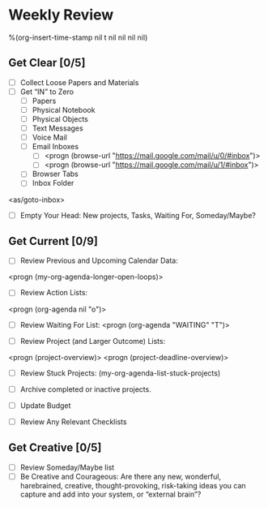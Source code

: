 * Weekly Review
%(org-insert-time-stamp nil t nil nil nil nil)
** Get Clear [0/5]
- [ ] Collect Loose Papers and Materials
- [ ] Get “IN” to Zero
  - [ ] Papers
  - [ ] Physical Notebook
  - [ ] Physical Objects
  - [ ] Text Messages
  - [ ] Voice Mail
  - [ ] Email Inboxes
     - [ ] <progn (browse-url "https://mail.google.com/mail/u/0/#inbox")>
     - [ ] <progn (browse-url "https://mail.google.com/mail/u/1/#inbox")>
  - [ ] Browser Tabs
  - [ ] Inbox Folder
<as/goto-inbox>

- [ ] Empty Your Head: New projects, Tasks, Waiting For, Someday/Maybe?

** Get Current [0/9]
- [ ] Review Previous and Upcoming Calendar Data:
<progn (my-org-agenda-longer-open-loops)>

- [ ] Review Action Lists:
<progn (org-agenda nil "o")>

- [ ] Review Waiting For List:
 <progn (org-agenda "WAITING" "T")>

- [ ] Review Project (and Larger Outcome) Lists:
<progn (project-overview)>
<progn (project-deadline-overview)>

- [ ] Review Stuck Projects:
  (my-org-agenda-list-stuck-projects)

- [ ] Archive completed or inactive projects.
- [ ] Update Budget

- [ ] Review Any Relevant Checklists
** Get Creative [0/5]
- [ ] Review Someday/Maybe list
- [ ] Be Creative and Courageous: Are there any new, wonderful, harebrained, creative, thought-provoking, risk-taking ideas you can capture and add into your system, or “external brain”?
